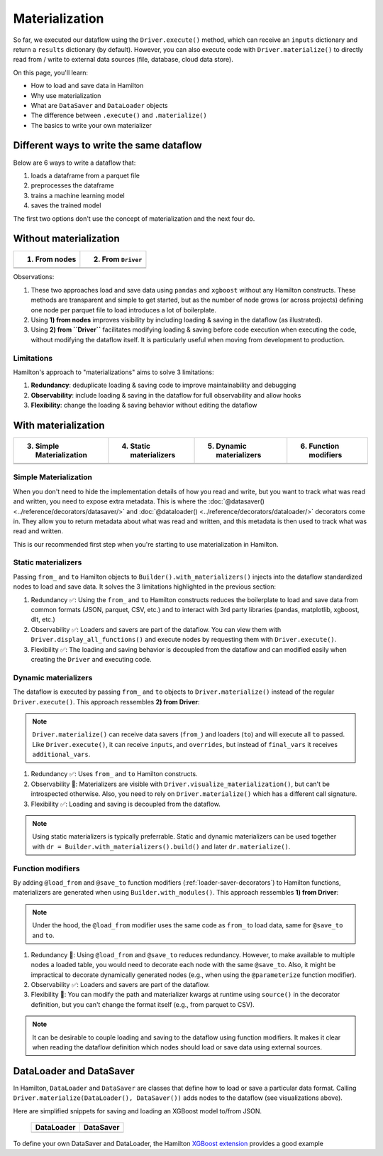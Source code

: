 ===============
Materialization
===============

So far, we executed our dataflow using the ``Driver.execute()`` method, which can receive an ``inputs`` dictionary and return a ``results`` dictionary (by default). However, you can also execute code with ``Driver.materialize()`` to directly read from / write to external data sources (file, database, cloud data store).

On this page, you'll learn:

- How to load and save data in Hamilton
- Why use materialization
- What are ``DataSaver`` and ``DataLoader`` objects
- The difference between ``.execute()`` and ``.materialize()``
- The basics to write your own materializer

Different ways to write the same dataflow
-----------------------------------------

Below are 6 ways to write a dataflow that:

1. loads a dataframe from a parquet file
2. preprocesses the dataframe
3. trains a machine learning model
4. saves the trained model

The first two options don't use the concept of materialization and the next four do.

Without materialization
-----------------------

.. table::
   :align: left

   +----------------------------------------------+-----------------------------------------------+
   | 1) From nodes                                | 2) From ``Driver``                            |
   +==============================================+===============================================+
   | .. literalinclude:: _snippets/node_ctx.py    | .. literalinclude:: _snippets/driver_ctx.py   |
   |                                              |                                               |
   +----------------------------------------------+-----------------------------------------------+
   | .. image:: _snippets/node_ctx.png            | .. image:: _snippets/driver_ctx.png           |
   |    :width: 500px                             |    :width: 500px                              |
   +----------------------------------------------+-----------------------------------------------+

Observations:

1. These two approaches load and save data using ``pandas`` and ``xgboost`` without any Hamilton constructs. These methods are transparent and simple to get started, but as the number of node grows (or across projects) defining one node per parquet file to load introduces a lot of boilerplate.
2. Using **1) from nodes** improves visibility by including loading & saving  in the dataflow (as illustrated).
3. Using **2) from ``Driver``** facilitates modifying loading & saving before code execution when executing the code, without modifying the dataflow itself. It is particularly useful when moving from development to production.

Limitations
~~~~~~~~~~~~

Hamilton's approach to "materializations" aims to solve 3 limitations:

1. **Redundancy**: deduplicate loading & saving code to improve maintainability and debugging
2. **Observability**: include loading & saving in the dataflow for full observability and allow hooks
3. **Flexibility**: change the loading & saving behavior without editing the dataflow


With materialization
--------------------

.. table::
   :align: left

   +-------------------------------------------------------------+-------------------------------------------------------------+-------------------------------------------------------------+-------------------------------------------------+
   | 3) Simple Materialization                                   | 4) Static materializers                                     | 5) Dynamic materializers                                    | 6) Function modifiers                           |
   +=============================================================+=============================================================+=============================================================+=================================================+
   | .. literalinclude:: _snippets/simple_materializer_ctx.py    | .. literalinclude:: _snippets/static_materializer_ctx.py    | .. literalinclude:: _snippets/dynamic_materializer_ctx.py   | .. literalinclude:: _snippets/decorator_ctx.py  |
   |                                                             |                                                             |                                                             |                                                 |
   +-------------------------------------------------------------+-------------------------------------------------------------+-------------------------------------------------------------+-------------------------------------------------+
   | .. image:: _snippets/simple_materializer_ctx.png            | .. image:: _snippets/static_materializer_ctx.png            | .. image:: _snippets/dynamic_materializer_ctx.png           | .. image:: _snippets/decorator_ctx.png          |
   |    :width: 500px                                            |    :width: 500px                                            |    :width: 500px                                            |    :width: 500px                                |
   +-------------------------------------------------------------+-------------------------------------------------------------+-------------------------------------------------------------+-------------------------------------------------+

Simple Materialization
~~~~~~~~~~~~~~~~~~~~~~~
When you don't need to hide the implementation details of how you read and write, but you
want to track what was read and written, you need to expose extra metadata. This is where
the :doc:`@datasaver() <../reference/decorators/datasaver/>` and :doc:`@dataloader() <../reference/decorators/dataloader/>` decorators come in. They allow you to return
metadata about what was read and written, and this metadata is then used to track what
was read and written.

This is our recommended first step when you're starting to use materialization in Hamilton.


Static materializers
~~~~~~~~~~~~~~~~~~~~

Passing ``from_`` and ``to`` Hamilton objects to ``Builder().with_materializers()`` injects into the dataflow standardized nodes to load and save data. It solves the 3 limitations highlighted in the previous section:

1. Redundancy ✅: Using the ``from_`` and ``to`` Hamilton constructs reduces the boilerplate to load and save data from common formats (JSON, parquet, CSV, etc.) and to interact with 3rd party libraries (pandas, matplotlib, xgboost, dlt, etc.)
2. Observability ✅: Loaders and savers are part of the dataflow. You can view them with ``Driver.display_all_functions()`` and execute nodes by requesting them with ``Driver.execute()``.
3. Flexibility ✅: The loading and saving behavior is decoupled from the dataflow and can modified easily when creating the ``Driver`` and executing code.


Dynamic materializers
~~~~~~~~~~~~~~~~~~~~~

The dataflow is executed by passing ``from_`` and ``to`` objects to ``Driver.materialize()`` instead of the regular ``Driver.execute()``. This approach ressembles **2) from Driver**:

.. note::

   ``Driver.materialize()`` can receive data savers (``from_``) and loaders (``to``) and will execute all ``to`` passed. Like ``Driver.execute()``, it can receive ``inputs``, and ``overrides``, but instead of ``final_vars`` it receives ``additional_vars``.

1. Redundancy ✅: Uses ``from_`` and ``to`` Hamilton constructs.
2. Observability 🚸: Materializers are visible with ``Driver.visualize_materialization()``, but can't be introspected otherwise. Also, you need to rely on ``Driver.materialize()`` which has a different call signature.
3. Flexibility ✅: Loading and saving is decoupled from the dataflow.

.. note::

   Using static materializers is typically preferrable. Static and dynamic materializers can be used together with ``dr = Builder.with_materializers().build()`` and later ``dr.materialize()``.

Function modifiers
~~~~~~~~~~~~~~~~~~

By adding ``@load_from`` and ``@save_to`` function modifiers (:ref:`loader-saver-decorators`) to Hamilton functions, materializers are generated when using ``Builder.with_modules()``. This approach ressembles **1) from Driver**:

.. note::

   Under the hood, the ``@load_from`` modifier uses the same code as ``from_`` to load data, same for ``@save_to`` and ``to``.

1. Redundancy 🚸: Using ``@load_from`` and ``@save_to`` reduces redundancy. However, to make available to multiple nodes a loaded table, you would need to decorate each node with the same ``@save_to``. Also, it might be impractical to decorate dynamically generated nodes (e.g., when using the ``@parameterize`` function modifier).
2. Observability ✅: Loaders and savers are part of the dataflow.
3. Flexibility 🚸: You can modify the path and materializer kwargs at runtime using ``source()`` in the decorator definition, but you can't change the format itself (e.g., from parquet to CSV).

.. note::

   It can be desirable to couple loading and saving to the dataflow using function modifiers. It makes it clear when reading the dataflow definition which nodes should load or save data using external sources.


DataLoader and DataSaver
------------------------

In Hamilton, ``DataLoader`` and ``DataSaver`` are classes that define how to load or save a particular data format. Calling ``Driver.materialize(DataLoader(), DataSaver())`` adds nodes to the dataflow (see visualizations above).

Here are simplified snippets for saving and loading an XGBoost model to/from JSON.

   +----------------------------------------------+-----------------------------------------------+
   | DataLoader                                   | DataSaver                                     |
   +==============================================+===============================================+
   | .. literalinclude:: _snippets/data_loader.py | .. literalinclude:: _snippets/data_saver.py   |
   |                                              |                                               |
   +----------------------------------------------+-----------------------------------------------+

To define your own DataSaver and DataLoader, the Hamilton `XGBoost extension <https://github.com/apache/hamilton/blob/main/hamilton/plugins/xgboost_extensions.py>`_ provides a good example
